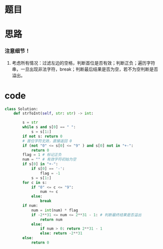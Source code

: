 * 题目

#+DOWNLOADED: file:/var/folders/wk/9k90t6fs7kx91_cn9v90hx_00000gn/T/TemporaryItems/（screencaptureui正在存储文稿，已完成7）/截屏2020-07-23 下午6.48.59.png @ 2020-07-23 18:49:02
[[file:Screen-Pictures/%E9%A2%98%E7%9B%AE/2020-07-23_18-49-02_%E6%88%AA%E5%B1%8F2020-07-23%20%E4%B8%8B%E5%8D%886.48.59.png]]

#+DOWNLOADED: file:/var/folders/wk/9k90t6fs7kx91_cn9v90hx_00000gn/T/TemporaryItems/（screencaptureui正在存储文稿，已完成8）/截屏2020-07-23 下午6.49.16.png @ 2020-07-23 18:49:19
[[file:Screen-Pictures/%E9%A2%98%E7%9B%AE/2020-07-23_18-49-19_%E6%88%AA%E5%B1%8F2020-07-23%20%E4%B8%8B%E5%8D%886.49.16.png]]

* 思路
*** 注意细节！
**** 考虑所有情况：过滤左边的空格，判断首位是否有效；判断正负；遍历字符串，一旦出现非法字符，break；判断最后结果是否为空，若不为空判断是否溢出。
* code
#+BEGIN_SRC python
class Solution:
    def strToInt(self, str: str) -> int:

        s = str
        while s and s[0] == " ":
            s = s[1:]
        if not s: return 0
        # 首位字符无效，直接返回 0
        if (not "0" <= s[0] <= "9" ) and s[0] not in "+-":
            return 0
        flag = 1 # 标记正负
        num = "" # 有效字符初始为空
        if s[0] in "+-":
            if s[0] == '-':
                flag = -1 
            s = s[1:]
        for c in s:
            if "0" <= c <= "9":
                num += c 
            else:
                break
        if num:
            num = int(num) * flag
            if -2**31 <= num <= 2**31 - 1: # 判断最终结果是否溢出
                return num
            else:
                if num > 0: return 2**31 - 1
                else: return -2**31
        else:
            return 0
#+END_SRC
